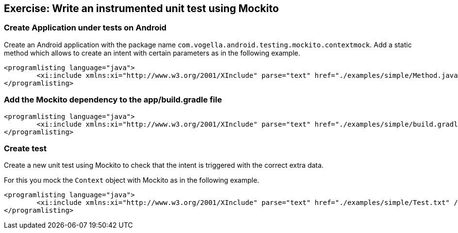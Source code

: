 [[exercise_mockito_android]]
== Exercise: Write an instrumented unit test using Mockito

[[mockito_android1]]
=== Create Application under tests on Android
		
Create an Android application with the package name `com.vogella.android.testing.mockito.contextmock`. 
Add a static method	which allows to create an intent with certain parameters as in the following example.
		
		
			<programlisting language="java">
				<xi:include xmlns:xi="http://www.w3.org/2001/XInclude" parse="text" href="./examples/simple/Method.java" />
			</programlisting>
		
[[mockito_android2]]
=== Add the Mockito dependency to the app/build.gradle file
			
			<programlisting language="java">
				<xi:include xmlns:xi="http://www.w3.org/2001/XInclude" parse="text" href="./examples/simple/build.gradle" />
			</programlisting>
			
[[mockito_android_createtest]]
=== Create test

Create a new unit test using Mockito to check that the intent is triggered with the correct extra data.

For this you mock the `Context`	object with Mockito as in the following example.
		
		
			<programlisting language="java">
				<xi:include xmlns:xi="http://www.w3.org/2001/XInclude" parse="text" href="./examples/simple/Test.txt" />
			</programlisting>
		
